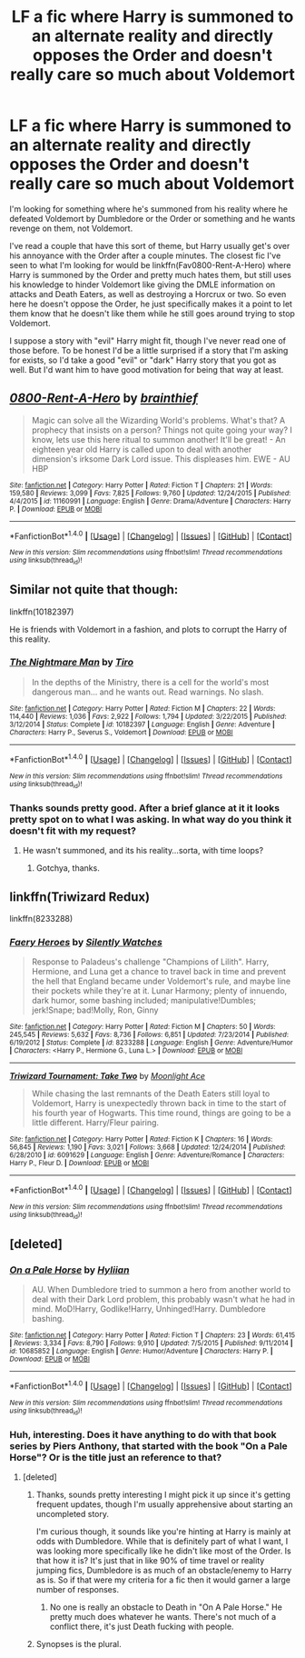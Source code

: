 #+TITLE: LF a fic where Harry is summoned to an alternate reality and directly opposes the Order and doesn't really care so much about Voldemort

* LF a fic where Harry is summoned to an alternate reality and directly opposes the Order and doesn't really care so much about Voldemort
:PROPERTIES:
:Author: kyle2143
:Score: 5
:DateUnix: 1495244848.0
:DateShort: 2017-May-20
:FlairText: Request
:END:
I'm looking for something where he's summoned from his reality where he defeated Voldemort by Dumbledore or the Order or something and he wants revenge on them, not Voldemort.

I've read a couple that have this sort of theme, but Harry usually get's over his annoyance with the Order after a couple minutes. The closest fic I've seen to what I'm looking for would be linkffn(Fav0800-Rent-A-Hero) where Harry is summoned by the Order and pretty much hates them, but still uses his knowledge to hinder Voldemort like giving the DMLE information on attacks and Death Eaters, as well as destroying a Horcrux or two. So even here he doesn't oppose the Order, he just specifically makes it a point to let them know that he doesn't like them while he still goes around trying to stop Voldemort.

I suppose a story with "evil" Harry might fit, though I've never read one of those before. To be honest I'd be a little surprised if a story that I'm asking for exists, so I'd take a good "evil" or "dark" Harry story that you got as well. But I'd want him to have good motivation for being that way at least.


** [[http://www.fanfiction.net/s/11160991/1/][*/0800-Rent-A-Hero/*]] by [[https://www.fanfiction.net/u/4934632/brainthief][/brainthief/]]

#+begin_quote
  Magic can solve all the Wizarding World's problems. What's that? A prophecy that insists on a person? Things not quite going your way? I know, lets use this here ritual to summon another! It'll be great! - An eighteen year old Harry is called upon to deal with another dimension's irksome Dark Lord issue. This displeases him. EWE - AU HBP
#+end_quote

^{/Site/: [[http://www.fanfiction.net/][fanfiction.net]] *|* /Category/: Harry Potter *|* /Rated/: Fiction T *|* /Chapters/: 21 *|* /Words/: 159,580 *|* /Reviews/: 3,099 *|* /Favs/: 7,825 *|* /Follows/: 9,760 *|* /Updated/: 12/24/2015 *|* /Published/: 4/4/2015 *|* /id/: 11160991 *|* /Language/: English *|* /Genre/: Drama/Adventure *|* /Characters/: Harry P. *|* /Download/: [[http://www.ff2ebook.com/old/ffn-bot/index.php?id=11160991&source=ff&filetype=epub][EPUB]] or [[http://www.ff2ebook.com/old/ffn-bot/index.php?id=11160991&source=ff&filetype=mobi][MOBI]]}

--------------

*FanfictionBot*^{1.4.0} *|* [[[https://github.com/tusing/reddit-ffn-bot/wiki/Usage][Usage]]] | [[[https://github.com/tusing/reddit-ffn-bot/wiki/Changelog][Changelog]]] | [[[https://github.com/tusing/reddit-ffn-bot/issues/][Issues]]] | [[[https://github.com/tusing/reddit-ffn-bot/][GitHub]]] | [[[https://www.reddit.com/message/compose?to=tusing][Contact]]]

^{/New in this version: Slim recommendations using/ ffnbot!slim! /Thread recommendations using/ linksub(thread_id)!}
:PROPERTIES:
:Author: FanfictionBot
:Score: 3
:DateUnix: 1495244860.0
:DateShort: 2017-May-20
:END:


** Similar not quite that though:

linkffn(10182397)

He is friends with Voldemort in a fashion, and plots to corrupt the Harry of this reality.
:PROPERTIES:
:Author: BobVosh
:Score: 2
:DateUnix: 1495268110.0
:DateShort: 2017-May-20
:END:

*** [[http://www.fanfiction.net/s/10182397/1/][*/The Nightmare Man/*]] by [[https://www.fanfiction.net/u/1274947/Tiro][/Tiro/]]

#+begin_quote
  In the depths of the Ministry, there is a cell for the world's most dangerous man... and he wants out. Read warnings. No slash.
#+end_quote

^{/Site/: [[http://www.fanfiction.net/][fanfiction.net]] *|* /Category/: Harry Potter *|* /Rated/: Fiction M *|* /Chapters/: 22 *|* /Words/: 114,440 *|* /Reviews/: 1,036 *|* /Favs/: 2,922 *|* /Follows/: 1,794 *|* /Updated/: 3/22/2015 *|* /Published/: 3/12/2014 *|* /Status/: Complete *|* /id/: 10182397 *|* /Language/: English *|* /Genre/: Adventure *|* /Characters/: Harry P., Severus S., Voldemort *|* /Download/: [[http://www.ff2ebook.com/old/ffn-bot/index.php?id=10182397&source=ff&filetype=epub][EPUB]] or [[http://www.ff2ebook.com/old/ffn-bot/index.php?id=10182397&source=ff&filetype=mobi][MOBI]]}

--------------

*FanfictionBot*^{1.4.0} *|* [[[https://github.com/tusing/reddit-ffn-bot/wiki/Usage][Usage]]] | [[[https://github.com/tusing/reddit-ffn-bot/wiki/Changelog][Changelog]]] | [[[https://github.com/tusing/reddit-ffn-bot/issues/][Issues]]] | [[[https://github.com/tusing/reddit-ffn-bot/][GitHub]]] | [[[https://www.reddit.com/message/compose?to=tusing][Contact]]]

^{/New in this version: Slim recommendations using/ ffnbot!slim! /Thread recommendations using/ linksub(thread_id)!}
:PROPERTIES:
:Author: FanfictionBot
:Score: 1
:DateUnix: 1495268133.0
:DateShort: 2017-May-20
:END:


*** Thanks sounds pretty good. After a brief glance at it it looks pretty spot on to what I was asking. In what way do you think it doesn't fit with my request?
:PROPERTIES:
:Author: kyle2143
:Score: 1
:DateUnix: 1495272063.0
:DateShort: 2017-May-20
:END:

**** He wasn't summoned, and its his reality...sorta, with time loops?
:PROPERTIES:
:Author: BobVosh
:Score: 2
:DateUnix: 1495274217.0
:DateShort: 2017-May-20
:END:

***** Gotchya, thanks.
:PROPERTIES:
:Author: kyle2143
:Score: 1
:DateUnix: 1495274248.0
:DateShort: 2017-May-20
:END:


** linkffn(Triwizard Redux)

linkffn(8233288)
:PROPERTIES:
:Author: kyle2143
:Score: 1
:DateUnix: 1496017060.0
:DateShort: 2017-May-29
:END:

*** [[http://www.fanfiction.net/s/8233288/1/][*/Faery Heroes/*]] by [[https://www.fanfiction.net/u/4036441/Silently-Watches][/Silently Watches/]]

#+begin_quote
  Response to Paladeus's challenge "Champions of Lilith". Harry, Hermione, and Luna get a chance to travel back in time and prevent the hell that England became under Voldemort's rule, and maybe line their pockets while they're at it. Lunar Harmony; plenty of innuendo, dark humor, some bashing included; manipulative!Dumbles; jerk!Snape; bad!Molly, Ron, Ginny
#+end_quote

^{/Site/: [[http://www.fanfiction.net/][fanfiction.net]] *|* /Category/: Harry Potter *|* /Rated/: Fiction M *|* /Chapters/: 50 *|* /Words/: 245,545 *|* /Reviews/: 5,632 *|* /Favs/: 8,736 *|* /Follows/: 6,851 *|* /Updated/: 7/23/2014 *|* /Published/: 6/19/2012 *|* /Status/: Complete *|* /id/: 8233288 *|* /Language/: English *|* /Genre/: Adventure/Humor *|* /Characters/: <Harry P., Hermione G., Luna L.> *|* /Download/: [[http://www.ff2ebook.com/old/ffn-bot/index.php?id=8233288&source=ff&filetype=epub][EPUB]] or [[http://www.ff2ebook.com/old/ffn-bot/index.php?id=8233288&source=ff&filetype=mobi][MOBI]]}

--------------

[[http://www.fanfiction.net/s/6091629/1/][*/Triwizard Tournament: Take Two/*]] by [[https://www.fanfiction.net/u/1286884/Moonlight-Ace][/Moonlight Ace/]]

#+begin_quote
  While chasing the last remnants of the Death Eaters still loyal to Voldemort, Harry is unexpectedly thrown back in time to the start of his fourth year of Hogwarts. This time round, things are going to be a little different. Harry/Fleur pairing.
#+end_quote

^{/Site/: [[http://www.fanfiction.net/][fanfiction.net]] *|* /Category/: Harry Potter *|* /Rated/: Fiction K *|* /Chapters/: 16 *|* /Words/: 56,845 *|* /Reviews/: 1,190 *|* /Favs/: 3,021 *|* /Follows/: 3,668 *|* /Updated/: 12/24/2014 *|* /Published/: 6/28/2010 *|* /id/: 6091629 *|* /Language/: English *|* /Genre/: Adventure/Romance *|* /Characters/: Harry P., Fleur D. *|* /Download/: [[http://www.ff2ebook.com/old/ffn-bot/index.php?id=6091629&source=ff&filetype=epub][EPUB]] or [[http://www.ff2ebook.com/old/ffn-bot/index.php?id=6091629&source=ff&filetype=mobi][MOBI]]}

--------------

*FanfictionBot*^{1.4.0} *|* [[[https://github.com/tusing/reddit-ffn-bot/wiki/Usage][Usage]]] | [[[https://github.com/tusing/reddit-ffn-bot/wiki/Changelog][Changelog]]] | [[[https://github.com/tusing/reddit-ffn-bot/issues/][Issues]]] | [[[https://github.com/tusing/reddit-ffn-bot/][GitHub]]] | [[[https://www.reddit.com/message/compose?to=tusing][Contact]]]

^{/New in this version: Slim recommendations using/ ffnbot!slim! /Thread recommendations using/ linksub(thread_id)!}
:PROPERTIES:
:Author: FanfictionBot
:Score: 1
:DateUnix: 1496017090.0
:DateShort: 2017-May-29
:END:


** [deleted]
:PROPERTIES:
:Score: 1
:DateUnix: 1495246436.0
:DateShort: 2017-May-20
:END:

*** [[http://www.fanfiction.net/s/10685852/1/][*/On a Pale Horse/*]] by [[https://www.fanfiction.net/u/3305720/Hyliian][/Hyliian/]]

#+begin_quote
  AU. When Dumbledore tried to summon a hero from another world to deal with their Dark Lord problem, this probably wasn't what he had in mind. MoD!Harry, Godlike!Harry, Unhinged!Harry. Dumbledore bashing.
#+end_quote

^{/Site/: [[http://www.fanfiction.net/][fanfiction.net]] *|* /Category/: Harry Potter *|* /Rated/: Fiction T *|* /Chapters/: 23 *|* /Words/: 61,415 *|* /Reviews/: 3,334 *|* /Favs/: 8,790 *|* /Follows/: 9,910 *|* /Updated/: 7/5/2015 *|* /Published/: 9/11/2014 *|* /id/: 10685852 *|* /Language/: English *|* /Genre/: Humor/Adventure *|* /Characters/: Harry P. *|* /Download/: [[http://www.ff2ebook.com/old/ffn-bot/index.php?id=10685852&source=ff&filetype=epub][EPUB]] or [[http://www.ff2ebook.com/old/ffn-bot/index.php?id=10685852&source=ff&filetype=mobi][MOBI]]}

--------------

*FanfictionBot*^{1.4.0} *|* [[[https://github.com/tusing/reddit-ffn-bot/wiki/Usage][Usage]]] | [[[https://github.com/tusing/reddit-ffn-bot/wiki/Changelog][Changelog]]] | [[[https://github.com/tusing/reddit-ffn-bot/issues/][Issues]]] | [[[https://github.com/tusing/reddit-ffn-bot/][GitHub]]] | [[[https://www.reddit.com/message/compose?to=tusing][Contact]]]

^{/New in this version: Slim recommendations using/ ffnbot!slim! /Thread recommendations using/ linksub(thread_id)!}
:PROPERTIES:
:Author: FanfictionBot
:Score: 3
:DateUnix: 1495246461.0
:DateShort: 2017-May-20
:END:


*** Huh, interesting. Does it have anything to do with that book series by Piers Anthony, that started with the book "On a Pale Horse"? Or is the title just an reference to that?
:PROPERTIES:
:Author: kyle2143
:Score: 1
:DateUnix: 1495246646.0
:DateShort: 2017-May-20
:END:

**** [deleted]
:PROPERTIES:
:Score: 2
:DateUnix: 1495247193.0
:DateShort: 2017-May-20
:END:

***** Thanks, sounds pretty interesting I might pick it up since it's getting frequent updates, though I'm usually apprehensive about starting an uncompleted story.

I'm curious though, it sounds like you're hinting at Harry is mainly at odds with Dumbledore. While that is definitely part of what I want, I was looking more specifically like he didn't like most of the Order. Is that how it is? It's just that in like 90% of time travel or reality jumping fics, Dumbledore is as much of an obstacle/enemy to Harry as is. So if that were my criteria for a fic then it would garner a large number of responses.
:PROPERTIES:
:Author: kyle2143
:Score: 1
:DateUnix: 1495249945.0
:DateShort: 2017-May-20
:END:

****** No one is really an obstacle to Death in "On A Pale Horse." He pretty much does whatever he wants. There's not much of a conflict there, it's just Death fucking with people.
:PROPERTIES:
:Author: Aoloach
:Score: 6
:DateUnix: 1495258769.0
:DateShort: 2017-May-20
:END:


***** Synopses is the plural.
:PROPERTIES:
:Author: viol8er
:Score: 1
:DateUnix: 1495293854.0
:DateShort: 2017-May-20
:END:
